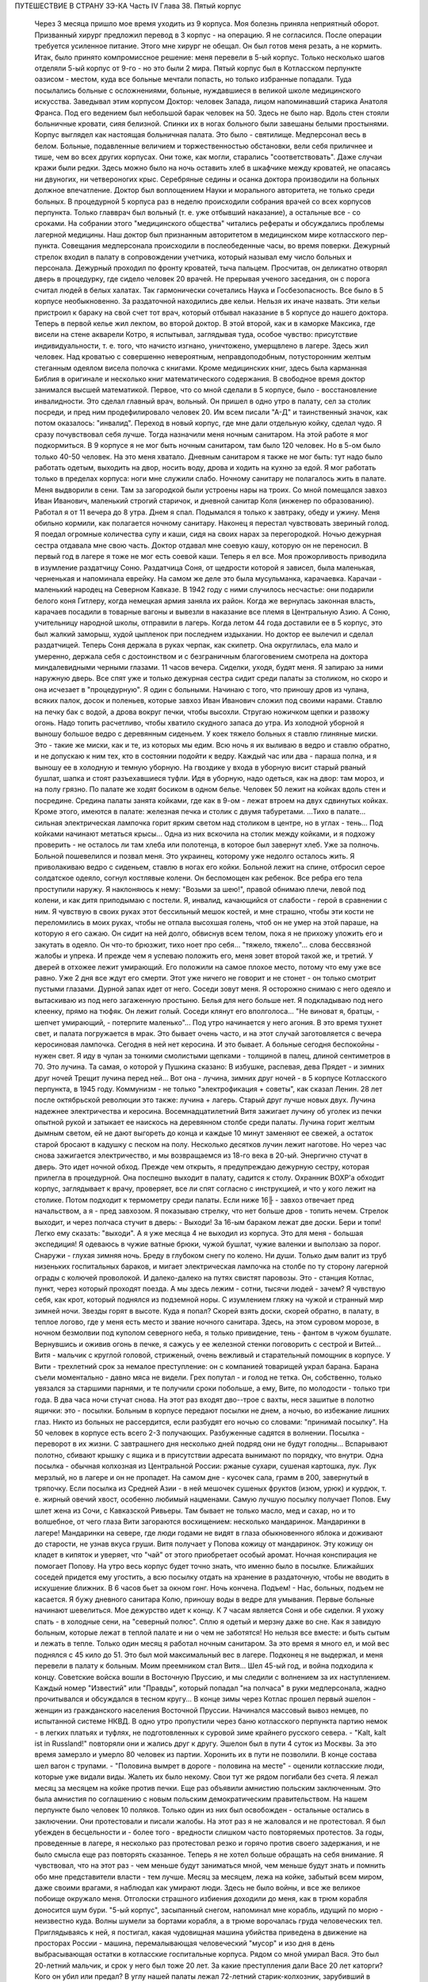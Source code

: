 ПУТЕШЕСТВИЕ В СТРАНУ ЗЭ-КА
Часть IV
Глава 38. Пятый корпус

     Через 3 месяца пришло мое время уходить из 9 корпуса. Моя болезнь приняла неприятный оборот. Призванный хирург предложил перевод в 3 корпус - на операцию. Я не согласился. После операции требуется усиленное питание. Этого мне хирург не обещал. Он был готов меня резать, а не кормить. Итак, было принято компромиссное решение: меня перевели в 5-ый корпус.
     Только несколько шагов отделяли 5-ый корпус от 9-го - но это были 2 мира. Пятый корпус был в Котласском перпункте оазисом - местом, куда все больные мечтали попасть, но только избранные попадали. Туда посылались больные с осложнениями, больные, нуждавшиеся в великой школе медицинского искусства. Заведывал этим корпусом Доктор: человек Запада, лицом напоминавший старика Анатоля Франса. Под его ведением был небольшой барак человек на 50. Здесь не было нар. Вдоль стен стояли больничные кровати, сияя белизной. Спинки их в ногах больного были завешаны белыми простынями. Корпус выглядел как настоящая больничная палата. Это было - святилище. Медперсонал весь в белом. Больные, подавленные величием и торжественностью обстановки, вели себя приличнее и тише, чем во всех других корпусах. Они тоже, как могли, старались "соответствовать". Даже случаи кражи были редки. Здесь можно было на ночь оставить хлеб в шкафчике между кроватей, не опасаясь ни двуногих, ни четвероногих крыс.
     Серебряные седины и осанка доктора производили на больных должное впечатление. Доктор был воплощением Науки и морального авторитета, не только среди больных. В процедурной 5 корпуса раз в неделю происходили собрания врачей со всех корпусов перпункта. Только главврач был вольный (т. е. уже отбывший наказание), а остальные все - со сроками. На собрании этого "медицинского общества" читались рефераты и обсуждались проблемы лагерной медицины. Наш доктор был признанным авторитетом в медицинском мире котласского пер-пункта.
     Совещания медперсонала происходили в послеобеденные часы, во время поверки. Дежурный стрелок входил в палату в сопровождении учетчика, который называл ему число больных и персонала. Дежурный проходил по фронту кроватей, тыча пальцем. Просчитав, он деликатно отворял дверь в процедурку, где сидело человек 20 врачей. Не прерывая ученого заседания, он с порога считал людей в белых халатах. Так гармонически сочетались Наука и Госбезопасность.
     Все было в 5 корпусе необыкновенно. За раздаточной находились две кельи. Нельзя их иначе назвать. Эти кельи пристроил к бараку на свой счет тот врач, который отбывал наказание в 5 корпусе до нашего доктора. Теперь в первой келье жил лекпом, во второй доктор. В этой второй, как и в каморке Максика, где висели на стене акварели Котро, я испытывал, заглядывая туда, особое чувство: присутствие индивидуальности, т. е. того, что начисто изгнано, уничтожено, умерщвлено в лагере. Здесь жил человек. Над кроватью с совершенно невероятным, неправдоподобным, потусторонним желтым стеганным одеялом висела полочка с книгами. Кроме медицинских книг, здесь была карманная Библия в оригинале и несколько книг математического содержания. В свободное время доктор занимался высшей математикой.
     Первое, что со мной сделали в 5 корпусе, было - восстановление инвалидности. Это сделал главный врач, вольный. Он пришел в одно утро в палату, сел за столик посреди, и пред ним продефилировало человек 20. Им всем писали "А-Д" и таинственный значок, как потом оказалось: "инвалид".
     Переход в новый корпус, где мне дали отдельную койку, сделал чудо. Я сразу почувствовал себя лучше. Тогда назначили меня ночным санитаром. На этой работе я мог подкормиться. В 9 корпусе я не мог быть ночным санитаром, там было 120 человек. Но в 5-ом было только 40-50 человек. На это меня хватало. Дневным санитаром я также не мог быть: тут надо было работать одетым, выходить на двор, носить воду, дрова и ходить на кухню за едой. Я мог работать только в пределах корпуса: ноги мне служили слабо.
     Ночному санитару не полагалось жить в палате. Меня выдворили в сени. Там за загородкой были устроены нары на троих. Со мной помещался завхоз Иван Иванович, маленький строгий старичок, и дневной санитар Коля (инженер по образованию). Работал я от 11 вечера до 8 утра. Днем я спал. Подымался я только к завтраку, обеду и ужину. Меня обильно кормили, как полагается ночному санитару. Наконец я перестал чувствовать звериный голод. Я поедал огромные количества супу и каши, сидя на своих нарах за перегородкой. Ночью дежурная сестра отдавала мне свою часть. Доктор отдавал мне соевую кашу, которую он не переносил. В первый год в лагере я тоже не мог есть соевой каши. Теперь я ел все. Моя прожорливость приводила в изумление раздатчицу Соню.
     Раздатчица Соня, от щедрости которой я зависел, была маленькая, черненькая и напоминала еврейку. На самом же деле это была мусульманка, карачаевка. Карачаи - маленький народец на Северном Кавказе. В 1942 году с ними случилось несчастье: они подарили белого коня Гитлеру, когда немецкая армия заняла их район. Когда же вернулась законная власть, карачаев посадили в товарные вагоны и вывезли в наказание все племя в Центральную Азию. А Соню, учительницу народной школы, отправили в лагерь. Когда летом 44 года доставили ее в 5 корпус, это был жалкий заморыш, худой цыпленок при последнем издыхании. Но доктор ее вылечил и сделал раздатчицей. Теперь Соня держала в руках черпак, как скипетр. Она округлилась, ела мало и умеренно, держала себя с достоинством и с безграничным благоговением смотрела на доктора миндалевидными черными глазами.
     11 часов вечера. Сиделки, уходя, будят меня. Я запираю за ними наружную дверь. Все спят уже и только дежурная сестра сидит среди палаты за столиком, но скоро и она исчезает в "процедурную". Я один с больными. Начинаю с того, что приношу дров из чулана, всяких палок, досок и поленьев, которые завхоз Иван Иванович сложил под своими нарами. Ставлю на печку бак с водой, а дрова вокруг печки, чтобы высохли. Стругаю ножичком щепки и развожу огонь. Надо топить расчетливо, чтобы хватило скудного запаса до утра.
     Из холодной уборной я выношу большое ведро с деревянным сиденьем. У коек тяжело больных я ставлю глиняные миски. Это - такие же миски, как и те, из которых мы едим. Всю ночь я их выливаю в ведро и ставлю обратно, и не допускаю к ним тех, кто в состоянии подойти к ведру. Каждый час или два - параша полна, и я выношу ее в холодную и темную уборную. На гвоздике у входа в уборную висит старый рваный бушлат, шапка и стоят разъехавшиеся туфли. Идя в уборную, надо одеться, как на двор: там мороз, и на полу грязно. По палате же ходят босиком в одном белье.
     Человек 50 лежит на койках вдоль стен и посредине. Средина палаты занята койками, где как в 9-ом - лежат втроем на двух сдвинутых койках. Кроме этого, имеются в палате: железная печка и столик с двумя табуретами.
     ...Тихо в палате... сильная электрическая лампочка горит ярким светом над столиком в центре, но в углах - тень... Под койками начинают метаться крысы... Одна из них вскочила на столик между койками, и я подхожу проверить - не осталось ли там хлеба или полотенца, в которое был завернут хлеб. Уже за полночь. Больной пошевелился и позвал меня. Это украинец, которому уже недолго осталось жить. Я приволакиваю ведро с сиденьем, ставлю в ногах его койки. Больной лежит на спине, отбросил серое солдатское одеяло, согнул костлявые колени. Он беспомощен как ребенок. Все ребра его тела проступили наружу. Я наклоняюсь к нему: "Возьми за шею!", правой обнимаю плечи, левой под колени, и как дитя приподымаю с постели. Я, инвалид, качающийся от слабости - герой в сравнении с ним. Я чувствую в своих руках этот бессильный мешок костей, и мне страшно, чтобы эти кости не переломились в моих руках, чтобы не отпала высохшая голень, чтоб он не умер на этой параше, на которую я его сажаю. Он сидит на ней долго, обвиснув всем телом, пока я не прихожу уложить его и закутать в одеяло. Он что-то брюзжит, тихо ноет про себя... "тяжело, тяжело"... слова бессвязной жалобы и упрека. И прежде чем я успеваю положить его, меня зовет второй такой же, и третий.
     У дверей в отхожее лежит умирающий. Его положили на самое плохое место, потому что ему уже все равно. Уже 2 дня все ждут его смерти. Этот уже ничего не говорит и не стонет - он только смотрит пустыми глазами. Дурной запах идет от него. Соседи зовут меня. Я осторожно снимаю с него одеяло и вытаскиваю из под него загаженную простыню. Белья для него больше нет. Я подкладываю под него клеенку, прямо на тюфяк. Он лежит голый. Соседи клянут его вполголоса... "Не виноват я, братцы, - шепчет умирающий, - потерпите маленько"... Под утро начинается у него агония.
     В это время тухнет свет, и палата погружается в мрак. Это бывает очень часто, и на этот случай заготовляется с вечера керосиновая лампочка. Сегодня в ней нет керосина. И это бывает. А больные сегодня беспокойны - нужен свет. Я иду в чулан за тонкими смолистыми щепками - толщиной в палец, длиной сентиметров в 70. Это лучина. Та самая, о которой у Пушкина сказано:
     В избушке, распевая, дева
     Прядет - и зимних друг ночей
     Трещит лучина перед ней...
     Вот она - лучина, зимних друг ночей - в 5 корпусе Котласского перпункта, в 1945 году. Коммунизм - не только "электрофикация + советы", как сказал Ленин. 28 лет после октябрьской революции это также: лучина + лагерь. Старый друг лучше новых двух. Лучина надежнее электричества и керосина. Восемнадцатилетний Витя зажигает лучину об уголек из печки опытной рукой и затыкает ее наискось на деревянном столбе среди палаты.
     Лучина горит желтым дымным светом, ей не дают выгореть до конца и каждые 10 минут заменяют ее свежей, а остаток старой бросают в кадушку с песком на полу. Несколько десятков лучин лежит наготове.
     Но через час снова зажигается электричество, и мы возвращаемся из 18-го века в 20-ый.
     Энергично стучат в дверь. Это идет ночной обход. Прежде чем открыть, я предупреждаю дежурную сестру, которая прилегла в процедурной. Она поспешно выходит в палату, садится к столу. Охранник ВОХР'а обходит корпус, заглядывает к врачу, проверяет, все ли спят согласно с инструкцией, и что у кого лежит на столике. Потом подходит к термометру среди палаты. Если ниже 16╟ - завхоз отвечает пред начальством, а я - пред завхозом. Я показываю стрелку, что нет больше дров - топить нечем.
     Стрелок выходит, и через полчаса стучит в дверь:
     - Выходи! За 16-ым бараком лежат две доски. Бери и топи! Легко ему сказать: "выходи". А я уже месяца 4 не выходил из корпуса. Это для меня - большая экспедиция! Я одеваюсь в чужие ватные брюки, чужой бушлат, чужие валенки и выползаю за порог.
     Снаружи - глухая зимняя ночь. Бреду в глубоком снегу по колено. Ни души. Только дым валит из труб низеньких госпитальных бараков, и мигает электрическая лампочка на столбе по ту сторону лагерной ограды с колючей проволокой. И далеко-далеко на путях свистят паровозы. Это - станция Котлас, пункт, через который проходят поезда. А мы здесь лежим - сотни, тысячи людей - зачем? Я чувствую себя, как крот, который поднялся из подземной норы. С изумлением гляжу на чужой и странный мир зимней ночи. Звезды горят в высоте. Куда я попал? Скорей взять доски, скорей обратно, в палату, в теплое логово, где у меня есть место и звание ночного санитара. Здесь, на этом суровом морозе, в ночном безмолвии под куполом северного неба, я только привидение, тень - фантом в чужом бушлате.
     Вернувшись и оживив огонь в печке, я сажусь у ее железной стенки поговорить с сестрой и Витей... Витя - мальчик с круглой головой, стриженый, очень вежливый и старательный помощник в корпусе. У Вити - трехлетний срок за немалое преступление: он с компанией товарищей украл барана. Барана съели моментально - давно мяса не видели. Грех попутал - и голод не тетка. Он, собственно, только увязался за старшими парнями, и те получили сроки побольше, а ему, Вите, по молодости - только три года.
     В два часа ночи стучат снова. На этот раз входят дво--трое с вахты, неся зашитые в полотно ящички: это - посылки. Больным в корпусе передают посылки не днем, а ночью, во избежание лишних глаз. Никто из больных не рассердится, если разбудят его ночью со словами: "принимай посылку". На 50 человек в корпусе есть всего 2-3 получающих. Разбуженные садятся в волнении. Посылка - переворот в их жизни. С завтрашнего дня несколько дней подряд они не будут голодны... Вспарывают полотно, сбивают крышку с ящика и в присутствии адресата вынимают по порядку, что внутри. Одна посылка - обычная колхозная из Центральной России: ржаные сухари, сушеная картошка, лук. Лук мерзлый, но в лагере и он не пропадет. На самом дне - кусочек сала, грамм в 200, завернутый в тряпочку. Если посылка из Средней Азии - в ней мешочек сушеных фруктов (изюм, урюк) и курдюк, т. е. жирный овечий хвост, особенно любимый нацменами. Самую лучшую посылку получает Попов. Ему шлет жена из Сочи, с Кавказской Ривьеры. Там бывает не только масло, мед и сахар, но и то волшебное, от чего глаза Вити загораются восхищением: несколько мандаринок. Мандаринки в лагере! Мандаринки на севере, где люди годами не видят в глаза обыкновенного яблока и доживают до старости, не узнав вкуса груши. Витя получает у Попова кожицу от мандаринок. Эту кожицу он кладет в кипяток и уверяет, что "чай" от этого приобретает особый аромат. Ночная конспирация не помогает Попову. На утро весь корпус будет точно знать, что именно было в посылке. Ближайших соседей придется ему угостить, а всю посылку отдать на хранение в раздаточную, чтобы не вводить в искушение ближних.
     В 6 часов бьет за окном гонг. Ночь кончена. Подъем! - Нас, больных, подъем не касается. Я бужу дневного санитара Колю, приношу воды в ведре для умывания. Первые больные начинают шевелиться. Мое дежурство идет к концу. К 7 часам является Соня и обе сиделки. Я ухожу спать - в холодные сени, на "северный полюс". Сплю я одетый и мерзну даже во сне. Как я завидую больным, которые лежат в теплой палате и ни о чем не заботятся! Но нельзя все вместе: и быть сытым и лежать в тепле.
     Только один месяц я работал ночным санитаром. За это время я много ел, и мой вес поднялся с 45 кило до 51. Это был мой максимальный вес в лагере. Подконец я не выдержал, и меня перевели в палату к больным. Моим преемником стал Витя...
     Шел 45-ый год, и война подходила к концу. Советские войска вошли в Восточную Пруссию, и мы следили с волнением за их наступлением. Каждый номер "Известий" или "Правды", который попадал "на полчаса" в руки медперсонала, жадно прочитывался и обсуждался в тесном кругу... В конце зимы через Котлас прошел первый эшелон - женщин из гражданского населения Восточной Пруссии. Начинался массовый вывоз немцев, по испытанной системе НКВД. В одно утро пропустили через баню котласского перпункта партию немок - в легких платьях и туфлях, не подготовленных к суровой зиме крайнего русского севера. - "Kalt, kalt ist in Russland!" повторяли они и жались друг к другу. Эшелон был в пути 4 суток из Москвы. За это время замерзло и умерло 80 человек из партии. Хоронить их в пути не позволили. В конце состава шел вагон с трупами. - "Половина вымрет в дороге - половина на месте" - оценили котласские люди, которые уже видали виды. Жалеть их было некому. Свои тут же рядом погибали без счета.
     Я лежал месяц за месяцем на койке против печки. Еще раз объявили амнистию польским заключенным. Это была амнистия по соглашению с новым польским демократическим правительством. На нашем перпункте было человек 10 поляков. Только один из них был освобожден - остальные остались в заключении. Они протестовали и писали жалобы. На этот раз я не жаловался и не протестовал. Я был убежден в бесцельности и - более того - вредности слишком часто повторяемых протестов. За годы, проведенные в лагере, я несколько раз протестовал резко и горячо против своего задержания, и не было смысла еще раз повторять сказанное. Теперь я не хотел больше обращать на себя внимание. Я чувствовал, что на этот раз - чем меньше будут заниматься мной, чем меньше будут знать и помнить обо мне представители власти - тем лучше.
     Месяц за месяцем, лежа на койке, забытый всем миром, даже своими врагами, я наблюдал как умирают люди.
     Здесь не было войны, и все же великое побоище окружало меня. Отголоски страшного избиения доходили до меня, как в трюм корабля доносится шум бури. "5-ый корпус", засыпанный снегом, напоминал мне корабль, идущий по морю - неизвестно куда. Волны шумели за бортами корабля, а в трюме ворочалась груда человеческих тел. Приглядываясь к ней, я постигал, какая чудовищная машина убийства приведена в движение на просторах России - машина, перемалывающая человеческий "мусор" и изо дня в день выбрасывающая остатки в котласские госпитальные корпуса.
     Рядом со мной умирал Вася. Это был 20-летний мальчик, и срок у него был тоже 20 лет. За какие преступления дали Васе 20 лет каторги? Кого он убил или предал? В углу нашей палаты лежал 72-летний старик-колхозник, зарубивший в пьяном виде свою жену. Ему дали два года, а Васе двадцать за то, что он подметал пол у немцев в полиции. Может быть, это была "государственная мудрость", но я не мог не ненавидеть и презирать государство, которое защищало себя таким образом. Два года или двадцать - оказалось все равно, и оба они, старый и малый, умерли в ту зиму в 5 корпусе. Вася умер от горловой скоротечной чахотки. При этом он до последней минуты не понимал опасности своего положения и даже не знал, чем болен. Доктор велел кормить его из отдельной посуды. Это обидело Васю. - "Вот, - сказал он, - когда хватились: когда я уже выздоравливаю!" И умирая, он все был уверен, что выздоравливает, и не понимал, почему это больные в корпусе от него отворачиваются, не позволяют ему садиться на свои койки и ничего не одалживают из своих вещей. Он думал, что они им брезгают, знать его не хотят. Вася, с горловой чахоткой и 20 годами каторги, был беспомощный и неразвитый, ничего не понимавший в жизни мальчик, попавший с миллионами других под колеса жизни. - "Один человек в корпусе - ты, Марголин!" - сказал он мне жалобно, обиженный всеобщим бойкотом. Я его не бойкотировал. Я не принимал никаких мер предосторожности, пил из его кружки и сидел на его постели. Я не боялся заразы, и смерть не пугала меня. Наоборот. Смерть, на худой конец, была путем избавления от рабства, выходом из тупика, куда зашла моя жизнь.
     Недоумение овладело Васей в последние дни, когда наступила катастрофа. - "Плохо!" - сказал он мне, наконец, шопотом, и я увидел в его глазах беспредельное изумление. Когда Вася начал хрипеть и задыхаться, уже было известно в палате, кто ляжет на его койку. Он еще лежал в агонии, а уже начался обычный грабеж умирающего. Растащили, подобрали со столика все его жалкие вещи. Санитар забрал хлеб, нетронутый за 2 последние дня. Ничего не осталось - и когда уже вынесли его - я съел его последнюю, простывшую с вечера кашу на донышке глиняной миски и взял себе щербатую железную кружку, которой мы пользовались вместе.
     Алиментарная дистрофия чаще всего приводила к водянке. Сперва чудовищно распухали ноги. Потом живот раздувался, как у беременной женщины. Все тело наливалось водой, заплывали глаза, а когда вода подступала к сердцу, человек умирал. В палате было полдюжины больных, которым периодически выкачивали воду из живота. Больной садился на табурет среди палаты, ему прокалывали живот и вставляли трубку, из которой лилась вода. Она лилась долго в подставленный таз, а потом сестра считала, сколько литров воды вышло. У некоторых выкачивали по 15 литров. После этого наступало облегчение, и больной мог недели две лежать в ожидании следующей операции выкачивания. Смерть в этом состоянии была неизбежна.
     Ни одна из смертей не произвела такого впечатления на людей в корпусе, как смерть одного литовца, который месяца четыре пролежал с нами. Литовцев вообще было много на пер-пункте. Тут встретились две волны массового выселения из Литвы: в 1941 году и в 1944-ом - перед войной и после изгнания немцев и повторного захвата страны. Во всех корпусах котласского перпункта умирали литовцы. Этот был - железнодорожник из-под Каунаса, человек средних лет, очень солидный, производивший впечатление мирного обывателя. Он еще был довольно крепок, и во время санобработки вызывался добровольно мыть больных. Он был неразговорчив крайне и держался с флегматическим достоинством человека, знающего себе цену. По ночам иногда он просыпался, садился на койке и смотрел пред собой как каменный по часу, потом сходил к печке закурить (днем курение в корпусе строго преследовалось нашим доктором) и без слова возвращался на место. Смерть этого человека была для нас неожиданностью. Он опух как-то сразу, умер стремительно, в несколько дней. Умирал он мучительно и без всякого достоинства: кричал высоким детским голосом, которого никто от него не ожидал слышать, и наполнил всю палату своей агонией. Другие умолкали пред смертью, у этого произошло обратное: молчал всю зиму, уходил в себя, а в последние часы - поднял шум. Весь день он громко бредил, выкрикивал и пел. Он пел пред смертью, он умирал с песнями. До сих пор звучит в моих ушах этот крик его:
     -- Lietuvata mana! Lietuvata mana!
     Литовцы в корпусе сказали мне, что это значит: "Литва моя, Литва моя!" На всех нас произвело впечатление, что этот человек так тосковал, умирая, по родной стране - не один из нас вспомнил, что есть и у него родина, которой, может быть, не суждено ему увидеть.
     На первой койке при входе в палату - против койки Попова - лежал отец Серафим. Ему было за 70 лет, он выглядел как библейский патриарх, с широкой белой бородой и длинными седыми волосами до плеч, которые с одной стороны были заплетены в косичку, чтоб не мешали. Отец Серафим был архимандрит и настоятель одной из московских церквей. Должны быть люди в Москве, которые знают о нем больше моего. Он, очевидно, не сумел ужиться с властью и был отправлен в лагерь уже при новом курсе на сближение с церковью. На следствии его спросили - почему он молился за царя до революции, а за членов Политбюро не молится? Отец Серафим ответил, что готов молиться за членов Политбюро, когда они будут ходить в церковь.
     Дважды в день, утром и вечером подымался архимандрит и молился, отвернувшись к стене, с поясными поклонами, а глядя на него стал молиться и наш дурачок Алеша. Но Алеше скоро надоело молиться. Отец Серафим молился один за всех, а когда пришла Пасха, прислали ему посылку с пасхальным печеньем - сладкой бабкой. Он разделил ее между всеми лежавшими в палате, и каждый получил по крошечному кусочку "свяченого". Больные подходили благодарить, и я тоже поблагодарил отца Серафима. При этой оказии я с ним побеседовал о Святой Земле. Отец Серафим посетил Палестину в 1902 году, а перед тем побывал на Афоне, в Греции. Он помнил эту страну сквозь благочестивый туман - святые места, монастыри, церкви, осликов на горных тропах, рыбу, которой угостили его на берегу Генисаретского озера. Я помнил ее иначе: асфальт и бензин, бетон и темную зелень плантаций, тракторы и электростанции.
     Золотой крестик был у отца Серафима. Этот крестик дал ему доктор. А доктору передал его, умирая, один из заключенных. Этот заключенный тоже не принес с собой крестика в лагерь, а снял его с шеи своего умирающего соседа. Таким образом, золотой крестик был собственностью всего корпуса. Носил его наиболее достойный, а хранил его доктор, который сам был евреем и человеком непричастным, но выбран был судьбой, чтобы передавать его из рук в руки. Этот крестик был - золотое звено невидимой цепи. Отец Серафим не был его последним носителем, а получил его на время - на очень короткое время. Не знаю, кто носит его теперь. Архимандрит умер осенью 1945 года.
     За зиму умерло в 5 корпусе 15 человек. Это значит, что годовую смертность можно принять для 5 корпуса в 30 человек, а для всего котласского пер-пункта по очень умеренной оценке - в 300 человек. Снизим эту цифру наполовину: 150 челоевк. Примем, что люди умирают в Сов. Союзе только в 5.000 лагерей. Это дает 3/4 миллиона жертв за один год при самой умеренной, самой осторожной и сниженной оценке. Действительная цифра может быть много выше. Дело не в статистике. Цифры эти дают представление о том, что мы имеем в виду, когда называем советские лагеря одной из величайших фабрик смерти в мировой истории. Миллион или два - не в этом дело. Все, кто умер и умирает там по сей день - пленники, невольники и беззащитные жертвы режима, не заслужившие своей участи и в огромном большинстве - не совершившие никакого преступления в европейском смысле этого слова.
     Я могу представить себе, что многие читатели этой книги будут стремиться оправдать Советский Союз обстоятельствами военного времени. Много миллионов советских граждан погибли тогда на фронтах и в тылу. Одна лишь блокада Ленинграда стоила миллиона голодных смертей. По окончании войны целые провинции Китая поражены голодом. Это правда. Одного только нельзя понять: как можно приравнять смерть людей во время стихийной катастрофы, как война или неурожай - к смерти лишенных свободы миллионов людей, загнанных в лагеря и осужденных государством сознательно и хладнокровно на вымирание. В лагерях Советского Союза совершается избиение политически нежелательных элементов из года в год, и ему не видно конца. Каждый из тех людей, которые умерли зимой 1944-5 года в 5 корпусе Котласского перпункта, мог бы жить, если бы Советское Государство отняло от него душащую руку, и если бы туда была допущена помощь извне, контроль и помощь международных гуманитарных организаций.
     Я также могу себе представить, что в оправдание совершаемого массового убийства сошлются на историческую необходимость: нельзя иначе построить коммунизм в данных условиях. Это - аргумент выродков. Этих людей надо спросить, где граница жертв, которые стоит приносить для этой цели. То, что я видел за 5 лет своего пребывания в советском подземном царстве - был аппарат убийства и угнетения, действующий слепо. Для целей коммунизма наверное не было необходимости в том, что сделали со мной и сотнями тысяч иностранцев. Смею думать, что это было скорее вредно.
     По чистой случайности я избегнул смерти зимой 1944 года в советском лагере. Весной 1945 года я был до того ослаблен многомесячным лежанием, что разучился ходить. Чтобы приучить обитателей 5 корпуса пользоваться ногами, ввели для нас обязательную 15-минутную прогулку на свежем воздухе. Еще снег лежал в марте, когда стали показываться процессии выходцев с того света, по 4-5 человек, в сопровождении сестры, между бараками. Добровольно мы не хотели выходить: приходилось нас понукать и силой подымать с коек. Из вещкаптерки приносили нам специальную одежду на выход: она была холодна как лед. Я старался выйти со второй партией: тогда вещи были теплые, одевали их прямо с тела на тело. С непривычки голова кружилась на воздухе и замирали ноги. Пятнадцать минут тянулись нескончаемо, а до их истечения не пускали нас обратно в корпус... Я со страхом думал о том неизбежном дне, когда меня выпишут, и я выйду из дверей 5 корпуса - без права вернуться обратно.
